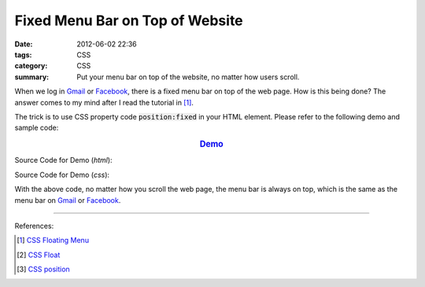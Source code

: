 Fixed Menu Bar on Top of Website
################################

:date: 2012-06-02 22:36
:tags: CSS
:category: CSS
:summary: Put your menu bar on top of the website, no matter how users scroll.


When we log in Gmail_ or Facebook_, there is a fixed menu bar on top of the web
page. How is this being done? The answer comes to my mind after I read the
tutorial in [1]_.

The trick is to use CSS property code :code:`position:fixed` in your HTML
element. Please refer to the following demo and sample code:

.. rubric:: `Demo <{filename}fixed.html>`_
      :class: align-center

Source Code for Demo (*html*):

.. show_github_file:: siongui userpages content/articles/2012/06/02/fixed.html

Source Code for Demo (*css*):

.. show_github_file:: siongui userpages content/articles/2012/06/02/style.css

With the above code, no matter how you scroll the web page, the menu bar is
always on top, which is the same as the menu bar on Gmail_ or Facebook_.

----

References:

.. [1] `CSS Floating Menu <http://www.quackit.com/css/codes/css_floating_menu.cfm>`_

.. [2] `CSS Float <http://www.quackit.com/css/tutorial/css_float.cfm>`_

.. [3] `CSS position <http://www.quackit.com/css/properties/css_position.cfm>`_

.. _Gmail: https://mail.google.com/

.. _Facebook: https://www.facebook.com/
